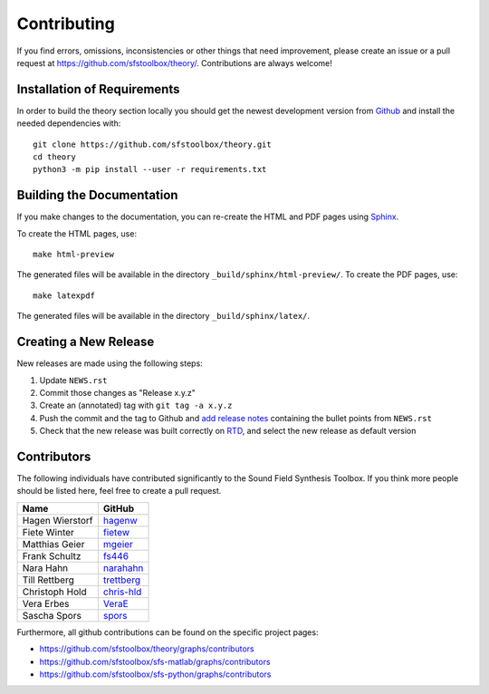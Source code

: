 Contributing
------------

If you find errors, omissions, inconsistencies or other things that need
improvement, please create an issue or a pull request at
https://github.com/sfstoolbox/theory/.
Contributions are always welcome!


Installation of Requirements
^^^^^^^^^^^^^^^^^^^^^^^^^^^^

In order to build the theory section locally you should get the
newest development version from Github_ and install the needed dependencies
with::

   git clone https://github.com/sfstoolbox/theory.git
   cd theory
   python3 -m pip install --user -r requirements.txt

.. _Github: https://github.com/sfstoolbox/theory/


Building the Documentation
^^^^^^^^^^^^^^^^^^^^^^^^^^

If you make changes to the documentation, you can re-create the HTML and PDF
pages using Sphinx_.

To create the HTML pages, use::

   make html-preview

The generated files will be available in the directory
``_build/sphinx/html-preview/``.
To create the PDF pages, use::

    make latexpdf

The generated files will be available in the directory ``_build/sphinx/latex/``.

.. _Sphinx: http://sphinx-doc.org/


Creating a New Release
^^^^^^^^^^^^^^^^^^^^^^

New releases are made using the following steps:

#. Update ``NEWS.rst``
#. Commit those changes as "Release x.y.z"
#. Create an (annotated) tag with ``git tag -a x.y.z``
#. Push the commit and the tag to Github and `add release notes`_ containing
   the bullet points from ``NEWS.rst``
#. Check that the new release was built correctly on RTD_, and select the new
   release as default version

.. _add release notes: https://github.com/sfstoolbox/theory/releases/
.. _RTD: https://readthedocs.org/projects/sfs/builds/


Contributors
^^^^^^^^^^^^

The following individuals have contributed significantly to the Sound Field
Synthesis Toolbox. If you think more people should be listed here, feel free to
create a pull request.

=============== ============
Name            GitHub
=============== ============
Hagen Wierstorf `hagenw`_
Fiete Winter    `fietew`_
Matthias Geier  `mgeier`_
Frank Schultz   `fs446`_
Nara Hahn       `narahahn`_
Till Rettberg   `trettberg`_
Christoph Hold  `chris-hld`_
Vera Erbes      `VeraE`_
Sascha Spors    `spors`_
=============== ============

Furthermore, all github contributions can be found on the specific project
pages:

* https://github.com/sfstoolbox/theory/graphs/contributors
* https://github.com/sfstoolbox/sfs-matlab/graphs/contributors
* https://github.com/sfstoolbox/sfs-python/graphs/contributors


.. _hagenw: https://github.com/hagenw
.. _fietew: https://github.com/fietew
.. _mgeier: https://github.com/mgeier
.. _fs446: https://github.com/fs446
.. _narahahn: https://github.com/narahahn
.. _trettberg: https://github.com/trettberg
.. _chris-hld: https://github.com/chris-hld
.. _VeraE: https://github.com/VeraE
.. _spors: https://github.com/spors
